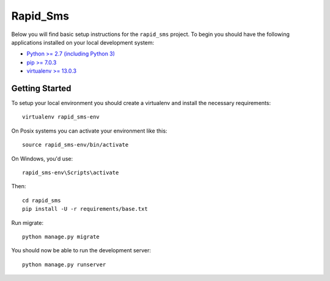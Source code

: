 
Rapid_Sms
========================

Below you will find basic setup instructions for the ``rapid_sms``
project. To begin you should have the following applications installed on your
local development system:

- `Python >= 2.7 (including Python 3) <http://www.python.org/getit/>`_
- `pip >= 7.0.3 <http://www.pip-installer.org/>`_
- `virtualenv >= 13.0.3 <http://www.virtualenv.org/>`_

Getting Started
---------------

To setup your local environment you should create a virtualenv and install the
necessary requirements::

    virtualenv rapid_sms-env

On Posix systems you can activate your environment like this::

    source rapid_sms-env/bin/activate

On Windows, you'd use::

    rapid_sms-env\Scripts\activate

Then::

    cd rapid_sms
    pip install -U -r requirements/base.txt

Run migrate::

    python manage.py migrate

You should now be able to run the development server::

    python manage.py runserver
